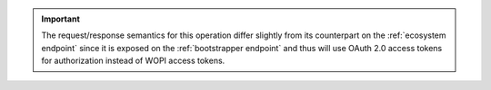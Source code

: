 
..  important::
    The request/response semantics for this operation differ slightly from its counterpart on the
    :ref:`ecosystem endpoint` since it is exposed on the :ref:`bootstrapper endpoint` and thus will use OAuth 2.0
    access tokens for authorization instead of WOPI access tokens.
